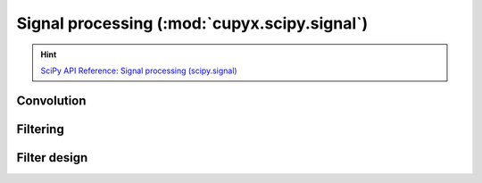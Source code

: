 .. module:: cupyx.scipy.signal

Signal processing (:mod:`cupyx.scipy.signal`)
=============================================

.. Hint:: `SciPy API Reference: Signal processing (scipy.signal) <https://docs.scipy.org/doc/scipy/reference/signal.html>`_

Convolution
-----------

.. autosummary::
   :toctree: generated/

   convolve
   correlate
   fftconvolve
   oaconvolve
   convolve2d
   correlate2d
   sepfir2d
   choose_conv_method


Filtering
---------

.. autosummary::
   :toctree: generated/

   order_filter
   medfilt
   medfilt2d
   wiener
   deconvolve
   savgol_filter


Filter design
-------------

.. autosummary::
   :toctree: generated/

   savgol_coeffs
